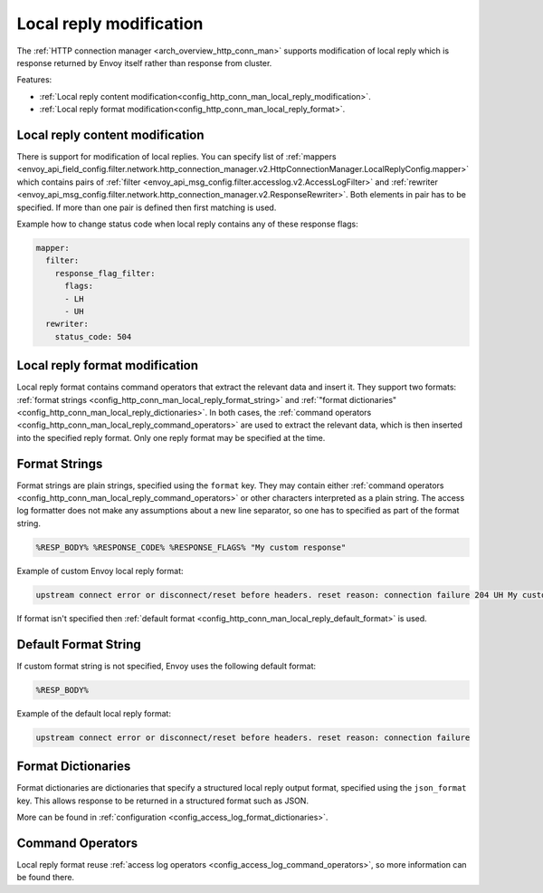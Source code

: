 .. _config_http_conn_man_local_reply:

Local reply modification
========================

The :ref:`HTTP connection manager <arch_overview_http_conn_man>` supports modification of local reply which is response returned by Envoy itself
rather than response from cluster. 

Features:

* :ref:`Local reply content modification<config_http_conn_man_local_reply_modification>`.
* :ref:`Local reply format modification<config_http_conn_man_local_reply_format>`.

.. _config_http_conn_man_local_reply_modification:

Local reply content modification
--------------------------------

There is support for modification of local replies. You can specify list of :ref:`mappers <envoy_api_field_config.filter.network.http_connection_manager.v2.HttpConnectionManager.LocalReplyConfig.mapper>` which contains 
pairs of :ref:`filter <envoy_api_msg_config.filter.accesslog.v2.AccessLogFilter>` and :ref:`rewriter <envoy_api_msg_config.filter.network.http_connection_manager.v2.ResponseRewriter>`. Both elements in pair has to be
specified. If more than one pair is defined then first matching is used.

Example how to change status code when local reply contains any of these response flags:

.. code-block:: yaml

  mapper:
    filter:
      response_flag_filter:
        flags:
        - LH
        - UH
    rewriter:
      status_code: 504

.. _config_http_conn_man_local_reply_format:

Local reply format modification
-------------------------------

Local reply format contains command operators that extract the relevant data and insert it.
They support two formats: :ref:`format strings <config_http_conn_man_local_reply_format_string>` and 
:ref:`"format dictionaries" <config_http_conn_man_local_reply_dictionaries>`. In both cases, the :ref:`command operators <config_http_conn_man_local_reply_command_operators>`
are used to extract the relevant data, which is then inserted into the specified reply format.
Only one reply format may be specified at the time. 

.. _config_http_conn_man_local_reply_format_string:

Format Strings
--------------

Format strings are plain strings, specified using the ``format`` key. They may contain
either :ref:`command operators <config_http_conn_man_local_reply_command_operators>` or other characters interpreted as a plain string.
The access log formatter does not make any assumptions about a new line separator, so one
has to specified as part of the format string.

.. code-block:: none

  %RESP_BODY% %RESPONSE_CODE% %RESPONSE_FLAGS% "My custom response"

Example of custom Envoy local reply format:

.. code-block:: none

  upstream connect error or disconnect/reset before headers. reset reason: connection failure 204 UH My custom response


If format isn't specified then :ref:`default format <config_http_conn_man_local_reply_default_format>` is used.

.. _config_http_conn_man_local_reply_default_format:

Default Format String
---------------------

If custom format string is not specified, Envoy uses the following default format:

.. code-block:: none

  %RESP_BODY%

Example of the default local reply format:

.. code-block:: none

  upstream connect error or disconnect/reset before headers. reset reason: connection failure

.. _config_http_conn_man_local_reply_dictionaries:

Format Dictionaries
-------------------

Format dictionaries are dictionaries that specify a structured local reply output format,
specified using the ``json_format`` key. This allows response to be returned in a structured format
such as JSON.

More can be found in :ref:`configuration <config_access_log_format_dictionaries>`.

.. _config_http_conn_man_local_reply_command_operators:

Command Operators
-----------------

Local reply format reuse :ref:`access log operators <config_access_log_command_operators>`, so more information can be found there.
